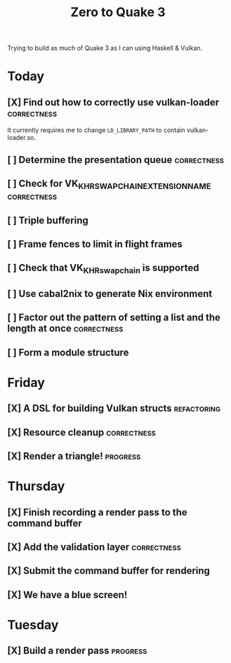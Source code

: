 #+TITLE: Zero to Quake 3

Trying to build as much of Quake 3 as I can using Haskell & Vulkan.

* Today

** [X] Find out how to correctly use vulkan-loader :correctness:

It currently requires me to change =LD_LIBRARY_PATH= to contain
vulkan-loader.so.

** [ ] Determine the presentation queue :correctness:

** [ ] Check for VK_KHR_SWAPCHAIN_EXTENSION_NAME :correctness:

** [ ] Triple buffering

** [ ] Frame fences to limit in flight frames

** [ ] Check that VK_KHR_swapchain is supported

** [ ] Use cabal2nix to generate Nix environment

** [ ] Factor out the pattern of setting a list and the length at once :correctness:

** [ ] Form a module structure


* Friday
** [X] A DSL for building Vulkan structs :refactoring:
** [X] Resource cleanup :correctness:

** [X] Render a triangle! :progress:


* Thursday
** [X] Finish recording a render pass to the command buffer
** [X] Add the validation layer :correctness:
** [X] Submit the command buffer for rendering
** [X] We have a blue screen!


* Tuesday
** [X] Build a render pass :progress:
